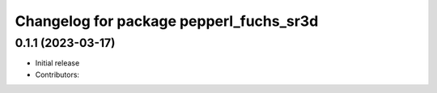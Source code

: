 ^^^^^^^^^^^^^^^^^^^^^^^^^^^^^^^^^^^^^^^^^
Changelog for package pepperl_fuchs_sr3d
^^^^^^^^^^^^^^^^^^^^^^^^^^^^^^^^^^^^^^^^^

0.1.1 (2023-03-17)
------------------
* Initial release
* Contributors: 

